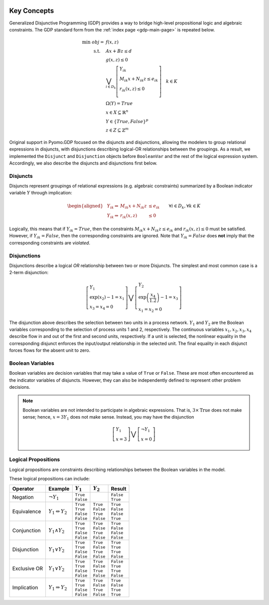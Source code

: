.. image:: /../logos/gdp/Pyomo-GDP-150.png
    :scale: 20%
    :class: no-scaled-link
    :align: right

************
Key Concepts
************

Generalized Disjunctive Programming (GDP) provides a way to bridge high-level propositional logic and algebraic constraints.
The GDP standard form from the :ref:`index page <gdp-main-page>` is repeated below.

.. math::

    \min\ obj = &\ f(x, z) \\
    \text{s.t.} \quad &\ Ax+Bz \leq d\\
    &\ g(x,z) \leq 0\\
    &\ \bigvee_{i\in D_k} \left[
        \begin{gathered}
        Y_{ik} \\
        M_{ik} x + N_{ik} z \leq e_{ik} \\
        r_{ik}(x,z)\leq 0\\
        \end{gathered}
    \right] \quad k \in K\\
    &\ \Omega(Y) = True \\
    &\ x \in X \subseteq \mathbb{R}^n\\
    &\ Y \in \{True, False\}^{p}\\
    &\ z \in Z \subseteq \mathbb{Z}^m

Original support in Pyomo.GDP focused on the disjuncts and disjunctions, allowing the modelers to group relational expressions in disjuncts, with disjunctions describing logical-OR relationships between the groupings.
As a result, we implemented the ``Disjunct`` and ``Disjunction`` objects before ``BooleanVar`` and the rest of the logical expression system.
Accordingly, we also describe the disjuncts and disjunctions first below.

Disjuncts
=========

Disjuncts represent groupings of relational expressions (e.g. algebraic constraints) summarized by a Boolean indicator variable :math:`Y` through implication:

.. math::

    \left.
    \begin{aligned}
    & Y_{ik} \Rightarrow & M_{ik} x + N_{ik} z &\leq e_{ik}\\
    & Y_{ik} \Rightarrow & r_{ik}(x,z) &\leq 0
    \end{aligned}
    \right.\qquad \forall i \in D_k, \forall k \in K


Logically, this means that if :math:`Y_{ik} = True`, then the constraints :math:`M_{ik} x + N_{ik} z \leq e_{ik}` and :math:`r_{ik}(x,z) \leq 0` must be satisfied.
However, if :math:`Y_{ik} = False`, then the corresponding constraints are ignored.
Note that :math:`Y_{ik} = False` does **not** imply that the corresponding constraints are *violated*.

.. _gdp-disjunctions-concept:

Disjunctions
============

Disjunctions describe a logical *OR* relationship between two or more Disjuncts.
The simplest and most common case is a 2-term disjunction:

.. math::

    \left[\begin{gathered}
    Y_1 \\
    \exp(x_2) - 1 = x_1 \\
    x_3 = x_4 = 0
    \end{gathered}
    \right] \bigvee \left[\begin{gathered}
    Y_2 \\
    \exp\left(\frac{x_4}{1.2}\right) - 1 = x_3 \\
    x_1 = x_2 = 0
    \end{gathered}
    \right]


The disjunction above describes the selection between two units in a process network.
:math:`Y_1` and :math:`Y_2` are the Boolean variables corresponding to the selection of process units 1 and 2, respectively.
The continuous variables :math:`x_1, x_2, x_3, x_4` describe flow in and out of the first and second units, respectively.
If a unit is selected, the nonlinear equality in the corresponding disjunct enforces the input/output relationship in the selected unit.
The final equality in each disjunct forces flows for the absent unit to zero.

Boolean Variables
=================

Boolean variables are decision variables that may take a value of ``True`` or ``False``.
These are most often encountered as the indicator variables of disjuncts.
However, they can also be independently defined to represent other problem decisions.

.. note::

    Boolean variables are not intended to participate in algebraic expressions.
    That is, :math:`3 \times \text{True}` does not make sense; hence, :math:`x = 3 Y_1` does not make sense.
    Instead, you may have the disjunction

    .. math::

        \left[\begin{gathered}
        Y_1 \\
        x = 3
        \end{gathered}
        \right] \bigvee \left[\begin{gathered}
        \neg Y_1 \\
        x = 0
        \end{gathered}
        \right]

Logical Propositions
====================

Logical propositions are constraints describing relationships between the Boolean variables in the model.

These logical propositions can include:

.. |neg| replace:: :math:`\neg Y_1`
.. |equiv| replace:: :math:`Y_1 \Leftrightarrow Y_2`
.. |land| replace:: :math:`Y_1 \land Y_2`
.. |lor| replace:: :math:`Y_1 \lor Y_2`
.. |xor| replace:: :math:`Y_1 \underline{\lor} Y_2`
.. |impl| replace:: :math:`Y_1 \Rightarrow Y_2`

+-----------------+---------+-------------+-------------+-------------+
| Operator        | Example | :math:`Y_1` | :math:`Y_2` | Result      |
+=================+=========+=============+=============+=============+
| Negation        | |neg|   | | ``True``  |             | | ``False`` |
|                 |         | | ``False`` |             | | ``True``  |
+-----------------+---------+-------------+-------------+-------------+
| Equivalence     | |equiv| | | ``True``  | | ``True``  | | ``True``  |
|                 |         | | ``True``  | | ``False`` | | ``False`` |
|                 |         | | ``False`` | | ``True``  | | ``False`` |
|                 |         | | ``False`` | | ``False`` | | ``True``  |
+-----------------+---------+-------------+-------------+-------------+
| Conjunction     | |land|  | | ``True``  | | ``True``  | | ``True``  |
|                 |         | | ``True``  | | ``False`` | | ``False`` |
|                 |         | | ``False`` | | ``True``  | | ``False`` |
|                 |         | | ``False`` | | ``False`` | | ``False`` |
+-----------------+---------+-------------+-------------+-------------+
| Disjunction     | |lor|   | | ``True``  | | ``True``  | | ``True``  |
|                 |         | | ``True``  | | ``False`` | | ``True``  |
|                 |         | | ``False`` | | ``True``  | | ``True``  |
|                 |         | | ``False`` | | ``False`` | | ``False`` |
+-----------------+---------+-------------+-------------+-------------+
| Exclusive OR    | |xor|   | | ``True``  | | ``True``  | | ``False`` |
|                 |         | | ``True``  | | ``False`` | | ``True``  |
|                 |         | | ``False`` | | ``True``  | | ``True``  |
|                 |         | | ``False`` | | ``False`` | | ``False`` |
+-----------------+---------+-------------+-------------+-------------+
| Implication     | |impl|  | | ``True``  | | ``True``  | | ``True``  |
|                 |         | | ``True``  | | ``False`` | | ``False`` |
|                 |         | | ``False`` | | ``True``  | | ``True``  |
|                 |         | | ``False`` | | ``False`` | | ``True``  |
+-----------------+---------+-------------+-------------+-------------+
